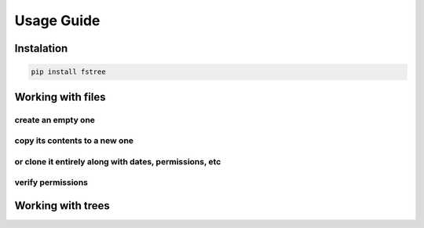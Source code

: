 .. _Guide:


.. highlight:: bash



Usage Guide
===========


Instalation
-----------

.. code-block:: bash

    pip install fstree


Working with files
------------------


create an empty one
~~~~~~~~~~~~~~~~~~~

.. code-block:: python
   :linenos:
   :emphasize-lines: 3

   from fstree import File

   readme = File("~/README.txt").create()
   assert readme.latest.size == 0


copy its contents to a new one
~~~~~~~~~~~~~~~~~~~~~~~~~~~~~~

.. code-block:: python
   :linenos:
   :emphasize-lines: 1

   backup1 = readme.copy("~/README.bkp")
   assert backup1.info != readme.info
   assert backup1.info.created_at > readme.info.created_at


or clone it entirely along with dates, permissions, etc
~~~~~~~~~~~~~~~~~~~~~~~~~~~~~~~~~~~~~~~~~~~~~~~~~~~~~~~

.. code-block:: python
   :linenos:
   :emphasize-lines: 1

   backup2 = readme.clone("~/README.bkp")

   assert backup2.info == readme.info
   assert backup2.info.created_at == readme.info.created_at


verify permissions
~~~~~~~~~~~~~~~~~~

.. code-block:: python
   :linenos:
   :emphasize-lines: 1

   permissions = readme.load_access_policy()
   assert permissions.to_dict() == {
       'group': {
           'execute': True,
           u'read': True,
           u'write': False
       },
       'owner': {
           'execute': True,
           u'read': True,
           u'write': True
       },
       'everyone': {
           u'execute': True,
           u'read': True,
           u'write': False,
       }
   }



Working with trees
------------------









.. code-block:: python
   :linenos:
   :emphasize-lines: 3


   from fstree import

   myproj = Folder("~/")
